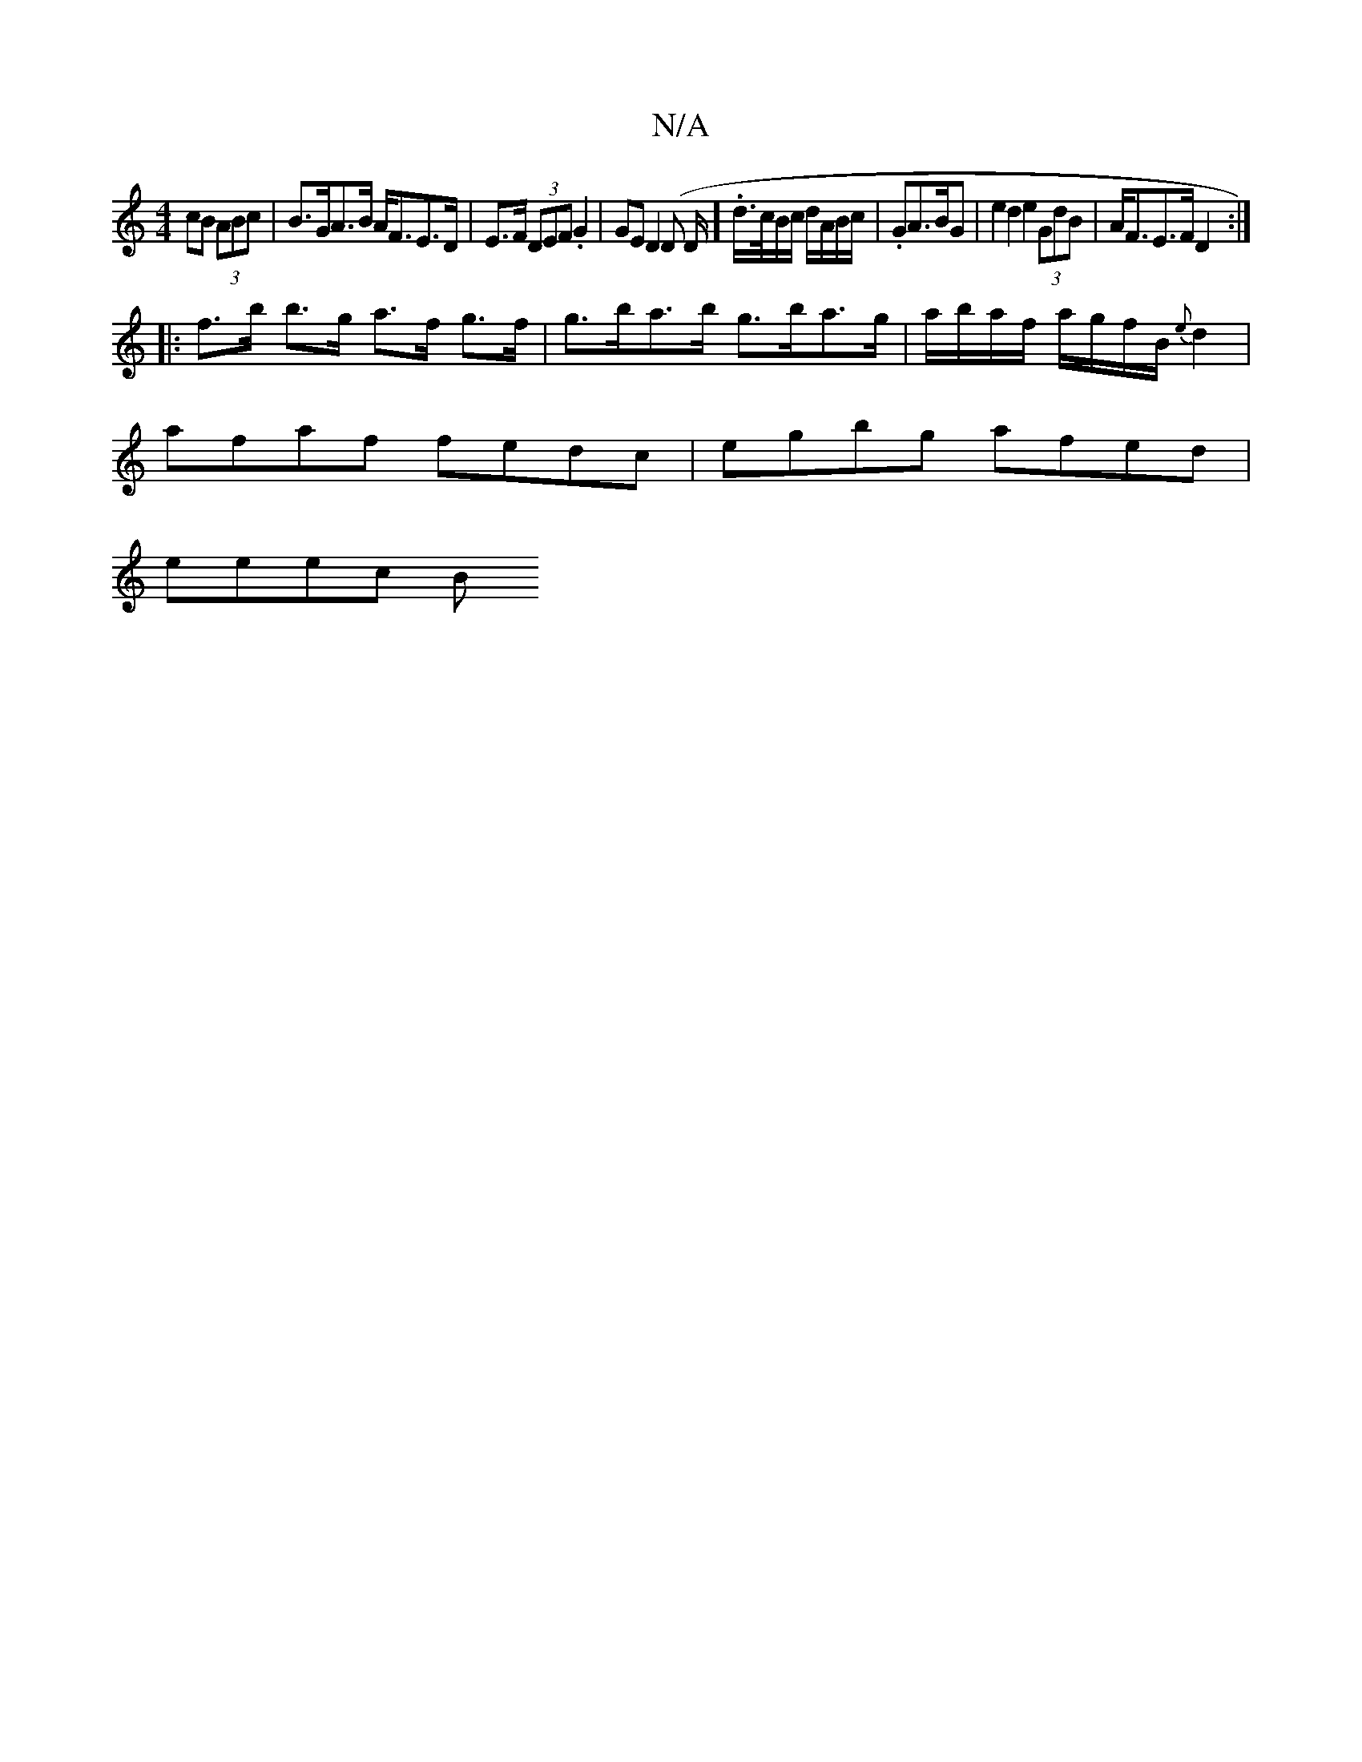 X:1
T:N/A
M:4/4
R:N/A
K:Cmajor
cB (3ABc | B>GA>B A<FE>D|E>F (3DEF .G2 | GE D2 (D D/].d/>c/B/c/ d/A/B/c/|.GA>BG | e2d2 e2(3GdB | A<FE>F D2 :|
|:f>b b>g a>f g>f | g>ba>b g>ba>g|a/b/a/f/ a/g/f/B/ {e}d2 |
afaf fedc | egbg afed |
eeec B